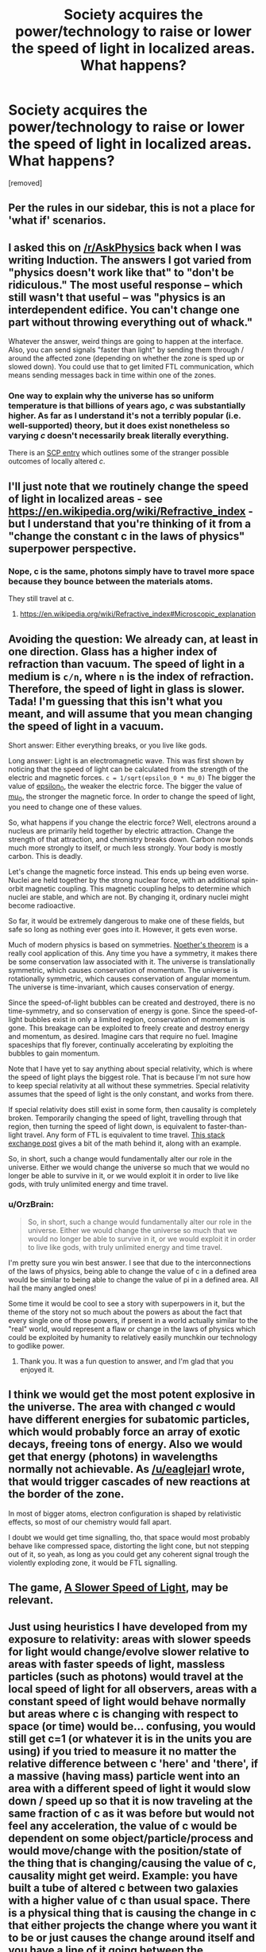 #+TITLE: Society acquires the power/technology to raise or lower the speed of light in localized areas. What happens?

* Society acquires the power/technology to raise or lower the speed of light in localized areas. What happens?
:PROPERTIES:
:Author: OrzBrain
:Score: 4
:DateUnix: 1483498412.0
:DateShort: 2017-Jan-04
:END:
[removed]


** Per the rules in our sidebar, this is not a place for 'what if' scenarios.
:PROPERTIES:
:Author: PeridexisErrant
:Score: 1
:DateUnix: 1483670980.0
:DateShort: 2017-Jan-06
:END:


** I asked this on [[/r/AskPhysics]] back when I was writing Induction. The answers I got varied from "physics doesn't work like that" to "don't be ridiculous." The most useful response -- which still wasn't that useful -- was "physics is an interdependent edifice. You can't change one part without throwing everything out of whack."

Whatever the answer, weird things are going to happen at the interface. Also, you can send signals "faster than light" by sending them through / around the affected zone (depending on whether the zone is sped up or slowed down). You could use that to get limited FTL communication, which means sending messages back in time within one of the zones.
:PROPERTIES:
:Author: eaglejarl
:Score: 9
:DateUnix: 1483501626.0
:DateShort: 2017-Jan-04
:END:

*** One way to explain why the universe has so uniform temperature is that billions of years ago, /c/ was substantially higher. As far as I understand it's not a terribly popular (i.e. well-supported) theory, but it does exist nonetheless so varying /c/ doesn't necessarily break literally everything.

There is an [[http://www.scp-wiki.net/scp-536][SCP entry]] which outlines some of the stranger possible outcomes of locally altered /c/.
:PROPERTIES:
:Author: Menolith
:Score: 3
:DateUnix: 1483529695.0
:DateShort: 2017-Jan-04
:END:


** I'll just note that we routinely change the speed of light in localized areas - see [[https://en.wikipedia.org/wiki/Refractive_index]] - but I understand that you're thinking of it from a "change the constant c in the laws of physics" superpower perspective.
:PROPERTIES:
:Author: pixelz
:Score: 6
:DateUnix: 1483502963.0
:DateShort: 2017-Jan-04
:END:

*** Nope, c is the same, photons simply have to travel more space because they bounce between the materials atoms.

They still travel at c.
:PROPERTIES:
:Author: Zeikos
:Score: 3
:DateUnix: 1483622631.0
:DateShort: 2017-Jan-05
:END:

**** [[https://en.wikipedia.org/wiki/Refractive_index#Microscopic_explanation]]
:PROPERTIES:
:Author: Charlie___
:Score: 1
:DateUnix: 1483627142.0
:DateShort: 2017-Jan-05
:END:


** Avoiding the question: We already can, at least in one direction. Glass has a higher index of refraction than vacuum. The speed of light in a medium is =c/n=, where =n= is the index of refraction. Therefore, the speed of light in glass is slower. Tada! I'm guessing that this isn't what you meant, and will assume that you mean changing the speed of light in a vacuum.

Short answer: Either everything breaks, or you live like gods.

Long answer: Light is an electromagnetic wave. This was first shown by noticing that the speed of light can be calculated from the strength of the electric and magnetic forces. =c = 1/sqrt(epsilon_0 * mu_0)= The bigger the value of [[https://en.wikipedia.org/wiki/Vacuum_permittivity][epsilon_0]], the weaker the electric force. The bigger the value of [[https://en.wikipedia.org/wiki/Vacuum_permeability][mu_0]], the stronger the magnetic force. In order to change the speed of light, you need to change one of these values.

So, what happens if you change the electric force? Well, electrons around a nucleus are primarily held together by electric attraction. Change the strength of that attraction, and chemistry breaks down. Carbon now bonds much more strongly to itself, or much less strongly. Your body is mostly carbon. This is deadly.

Let's change the magnetic force instead. This ends up being even worse. Nuclei are held together by the strong nuclear force, with an additional spin-orbit magnetic coupling. This magnetic coupling helps to determine which nuclei are stable, and which are not. By changing it, ordinary nuclei might become radioactive.

So far, it would be extremely dangerous to make one of these fields, but safe so long as nothing ever goes into it. However, it gets even worse.

Much of modern physics is based on symmetries. [[https://en.wikipedia.org/wiki/Noether's_theorem][Noether's theorem]] is a really cool application of this. Any time you have a symmetry, it makes there be some conservation law associated with it. The universe is translationally symmetric, which causes conservation of momentum. The universe is rotationally symmetric, which causes conservation of angular momentum. The universe is time-invariant, which causes conservation of energy.

Since the speed-of-light bubbles can be created and destroyed, there is no time-symmetry, and so conservation of energy is gone. Since the speed-of-light bubbles exist in only a limited region, conservation of momentum is gone. This breakage can be exploited to freely create and destroy energy and momentum, as desired. Imagine cars that require no fuel. Imagine spaceships that fly forever, continually accelerating by exploiting the bubbles to gain momentum.

Note that I have yet to say anything about special relativity, which is where the speed of light plays the biggest role. That is because I'm not sure how to keep special relativity at all without these symmetries. Special relativity assumes that the speed of light is the only constant, and works from there.

If special relativity does still exist in some form, then causality is completely broken. Temporarily changing the speed of light, travelling through that region, then turning the speed of light down, is equivalent to faster-than-light travel. Any form of FTL is equivalent to time travel. [[http://physics.stackexchange.com/a/54242][This stack exchange post]] gives a bit of the math behind it, along with an example.

So, in short, such a change would fundamentally alter our role in the universe. Either we would change the universe so much that we would no longer be able to survive in it, or we would exploit it in order to live like gods, with truly unlimited energy and time travel.
:PROPERTIES:
:Author: MereInterest
:Score: 7
:DateUnix: 1483573322.0
:DateShort: 2017-Jan-05
:END:

*** u/OrzBrain:
#+begin_quote
  So, in short, such a change would fundamentally alter our role in the universe. Either we would change the universe so much that we would no longer be able to survive in it, or we would exploit it in order to live like gods, with truly unlimited energy and time travel.
#+end_quote

I'm pretty sure you win best answer. I see that due to the interconnections of the laws of physics, being able to change the value of c in a defined area would be similar to being able to change the value of pi in a defined area. All hail the many angled ones!

Some time it would be cool to see a story with superpowers in it, but the theme of the story not so much about the powers as about the fact that every single one of those powers, if present in a world actually similar to the "real" world, would represent a flaw or change in the laws of physics which could be exploited by humanity to relatively easily munchkin our technology to godlike power.
:PROPERTIES:
:Author: OrzBrain
:Score: 2
:DateUnix: 1483587859.0
:DateShort: 2017-Jan-05
:END:

**** Thank you. It was a fun question to answer, and I'm glad that you enjoyed it.
:PROPERTIES:
:Author: MereInterest
:Score: 2
:DateUnix: 1483623214.0
:DateShort: 2017-Jan-05
:END:


** I think we would get the most potent explosive in the universe. The area with changed /c/ would have different energies for subatomic particles, which would probably force an array of exotic decays, freeing tons of energy. Also we would get that energy (photons) in wavelengths normally not achievable. As [[/u/eaglejarl]] wrote, that would trigger cascades of new reactions at the border of the zone.

In most of bigger atoms, electron configuration is shaped by relativistic effects, so most of our chemistry would fall apart.

I doubt we would get time signalling, tho, that space would most probably behave like compressed space, distorting the light cone, but not stepping out of it, so yeah, as long as you could get any coherent signal trough the violently exploding zone, it would be FTL signalling.
:PROPERTIES:
:Author: Trudar
:Score: 4
:DateUnix: 1483536588.0
:DateShort: 2017-Jan-04
:END:


** The game, [[http://gamelab.mit.edu/games/a-slower-speed-of-light/][A Slower Speed of Light]], may be relevant.
:PROPERTIES:
:Author: xamueljones
:Score: 3
:DateUnix: 1483501933.0
:DateShort: 2017-Jan-04
:END:


** Just using heuristics I have developed from my exposure to relativity: areas with slower speeds for light would change/evolve slower relative to areas with faster speeds of light, massless particles (such as photons) would travel at the local speed of light for all observers, areas with a constant speed of light would behave normally but areas where c is changing with respect to space (or time) would be... confusing, you would still get c=1 (or whatever it is in the units you are using) if you tried to measure it no matter the relative difference between c 'here' and 'there', if a massive (having mass) particle went into an area with a different speed of light it would slow down / speed up so that it is now traveling at the same fraction of c as it was before but would not feel any acceleration, the value of c would be dependent on some object/particle/process and would move/change with the position/state of the thing that is changing/causing the value of c, causality might get weird. Example: you have built a tube of altered c between two galaxies with a higher value of c than usual space. There is a physical thing that is causing the change in c that either projects the change where you want it to be or just causes the change around itself and you have a line of it going between the destinations. Each end has an entrance/exit where the change in c over space is as gradual as possible so you minimize the strangeness for anything you want to travel through the tube. Say you're in a ship that is going to enter the tube, the ship mundanely accelerates to lets say .5c in normal space then begins to enter the tube, as you go deeper into it you notice that everything outside the tube seems to be happening slower, orbits of planets, turbulence of plasma in stars, other ships. Once fully inside, nothing seems any different inside the tube, but if you look outside the tube there would be distortions in the images reaching you due to the tube of altered c. From outside the tube it looks like you are traveling much faster, possibly faster than local c, also with distortions. You eventually reach your destination and come out of the tube of altered c sooner than light could travel between the two spots, so you are able not only to look back and watch your ship when it first entered the tube, but as you look at the tube nearer to you, you can see your ship which appears to be traveling backwards through the tunnel as the light nearer you reaches you first. The point at which these two images meet would be the point at which you began moving at local, unaltered c, and the time you would observe this would be the time it takes local light to get from that point to where you are now.
:PROPERTIES:
:Author: PenultimatePresence
:Score: 2
:DateUnix: 1483507465.0
:DateShort: 2017-Jan-04
:END:


** I think the affected area would immediately decompose into a rain of high-energy particles that trigger an atomic explosion a nanosecond later.
:PROPERTIES:
:Author: MatterBeam
:Score: 1
:DateUnix: 1483623360.0
:DateShort: 2017-Jan-05
:END:
